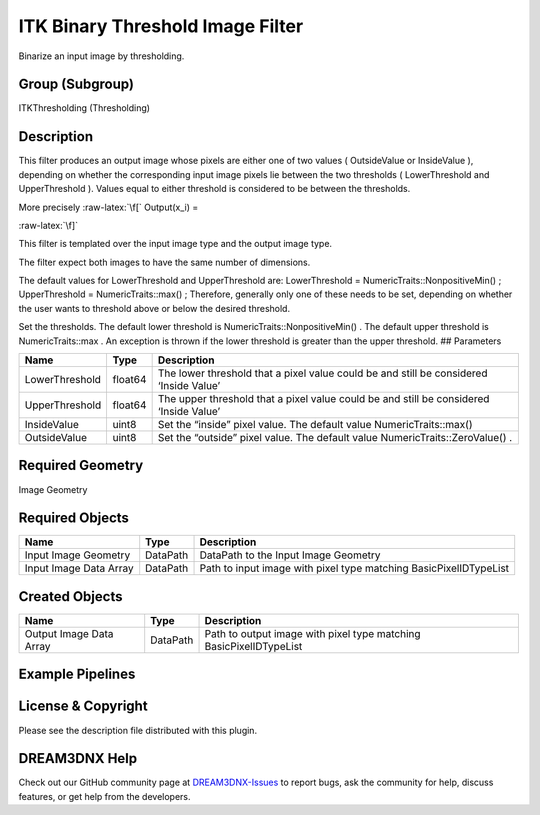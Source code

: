 =================================
ITK Binary Threshold Image Filter
=================================


.. role:: raw-latex(raw)
   :format: latex
..

Binarize an input image by thresholding.

Group (Subgroup)
================

ITKThresholding (Thresholding)

Description
===========

This filter produces an output image whose pixels are either one of two values ( OutsideValue or InsideValue ),
depending on whether the corresponding input image pixels lie between the two thresholds ( LowerThreshold and
UpperThreshold ). Values equal to either threshold is considered to be between the thresholds.

More precisely :raw-latex:`\f[` Output(x_i) =

.. raw:: latex

   \begin{cases} InsideValue & \text{if \f$LowerThreshold \leq x_i \leq UpperThreshold\f$} \\ OutsideValue & \text{otherwise} \end{cases}

:raw-latex:`\f]`

This filter is templated over the input image type and the output image type.

The filter expect both images to have the same number of dimensions.

The default values for LowerThreshold and UpperThreshold are: LowerThreshold = NumericTraits::NonpositiveMin() ;
UpperThreshold = NumericTraits::max() ; Therefore, generally only one of these needs to be set, depending on whether the
user wants to threshold above or below the desired threshold.

Set the thresholds. The default lower threshold is NumericTraits::NonpositiveMin() . The default upper threshold is
NumericTraits::max . An exception is thrown if the lower threshold is greater than the upper threshold. ## Parameters

+---------------------------+---------------------------+-------------------------------------------------------------+
| Name                      | Type                      | Description                                                 |
+===========================+===========================+=============================================================+
| LowerThreshold            | float64                   | The lower threshold that a pixel value could be and still   |
|                           |                           | be considered ‘Inside Value’                                |
+---------------------------+---------------------------+-------------------------------------------------------------+
| UpperThreshold            | float64                   | The upper threshold that a pixel value could be and still   |
|                           |                           | be considered ‘Inside Value’                                |
+---------------------------+---------------------------+-------------------------------------------------------------+
| InsideValue               | uint8                     | Set the “inside” pixel value. The default value             |
|                           |                           | NumericTraits::max()                                        |
+---------------------------+---------------------------+-------------------------------------------------------------+
| OutsideValue              | uint8                     | Set the “outside” pixel value. The default value            |
|                           |                           | NumericTraits::ZeroValue() .                                |
+---------------------------+---------------------------+-------------------------------------------------------------+

Required Geometry
=================

Image Geometry

Required Objects
================

====================== ======== =================================================================
Name                   Type     Description
====================== ======== =================================================================
Input Image Geometry   DataPath DataPath to the Input Image Geometry
Input Image Data Array DataPath Path to input image with pixel type matching BasicPixelIDTypeList
====================== ======== =================================================================

Created Objects
===============

======================= ======== ==================================================================
Name                    Type     Description
======================= ======== ==================================================================
Output Image Data Array DataPath Path to output image with pixel type matching BasicPixelIDTypeList
======================= ======== ==================================================================

Example Pipelines
=================

License & Copyright
===================

Please see the description file distributed with this plugin.

DREAM3DNX Help
==============

Check out our GitHub community page at `DREAM3DNX-Issues <https://github.com/BlueQuartzSoftware/DREAM3DNX-Issues>`__ to
report bugs, ask the community for help, discuss features, or get help from the developers.
